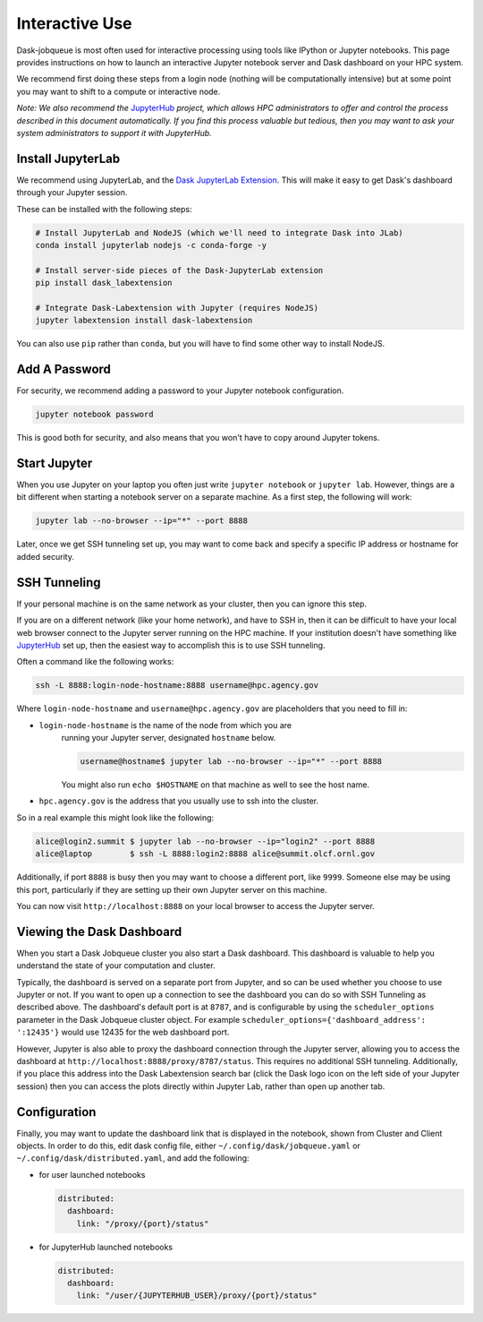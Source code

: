 Interactive Use
===============

Dask-jobqueue is most often used for interactive processing using tools like
IPython or Jupyter notebooks.  This page provides instructions on how to launch
an interactive Jupyter notebook server and Dask dashboard on your HPC system.

We recommend first doing these steps from a login node (nothing will be
computationally intensive) but at some point you may want to shift to a compute
or interactive node.

*Note: We also recommend the* `JupyterHub <https://jupyter.org/hub>`_ *project,
which allows HPC administrators to offer and control the process described
in this document automatically.  If you find this process valuable but tedious,
then you may want to ask your system administrators to support it with
JupyterHub.*

Install JupyterLab
------------------

We recommend using JupyterLab, and the `Dask JupyterLab Extension
<https://github.com/dask/dask-labextension>`_.  This will make it easy to get
Dask's dashboard through your Jupyter session.

These can be installed with the following steps:

.. code-block:: bash

   # Install JupyterLab and NodeJS (which we'll need to integrate Dask into JLab)
   conda install jupyterlab nodejs -c conda-forge -y

   # Install server-side pieces of the Dask-JupyterLab extension
   pip install dask_labextension

   # Integrate Dask-Labextension with Jupyter (requires NodeJS)
   jupyter labextension install dask-labextension

You can also use ``pip`` rather than ``conda``, but you will have to find some
other way to install NodeJS.

.. image:: https://github.com/dask/dask-labextension/raw/master/dask.png
   :width: 50%
   :alt: Dask JupyterLab Dashboard

Add A Password
--------------

For security, we recommend adding a password to your Jupyter notebook
configuration.

.. code-block:: bash

   jupyter notebook password

This is good both for security, and also means that you won't have to copy
around Jupyter tokens.


Start Jupyter
-------------

When you use Jupyter on your laptop you often just write ``jupyter notebook``
or ``jupyter lab``.  However, things are a bit different when starting a
notebook server on a separate machine.  As a first step, the following will
work:

.. code-block:: bash

   jupyter lab --no-browser --ip="*" --port 8888

Later, once we get SSH tunneling set up, you may want to come back and specify
a specific IP address or hostname for added security.


SSH Tunneling
-------------

If your personal machine is on the same network as your cluster, then you can
ignore this step.

If you are on a different network (like your home network), and have to SSH in,
then it can be difficult to have your local web browser connect to the Jupyter
server running on the HPC machine.  If your institution doesn't have something
like `JupyterHub <https://jupyter.org/hub>`_ set up, then the easiest way to
accomplish this is to use SSH tunneling.

Often a command like the following works:

.. code-block:: bash

   ssh -L 8888:login-node-hostname:8888 username@hpc.agency.gov

Where ``login-node-hostname`` and ``username@hpc.agency.gov`` are placeholders
that you need to fill in:

-  ``login-node-hostname`` is the name of the node from which you are
    running your Jupyter server, designated ``hostname`` below.

    .. code-block:: bash

      username@hostname$ jupyter lab --no-browser --ip="*" --port 8888

    You might also run ``echo $HOSTNAME`` on that machine as well to see the
    host name.

-   ``hpc.agency.gov`` is the address that you usually use to
    ssh into the cluster.

So in a real example this might look like the following:

.. code-block:: bash

    alice@login2.summit $ jupyter lab --no-browser --ip="login2" --port 8888
    alice@laptop        $ ssh -L 8888:login2:8888 alice@summit.olcf.ornl.gov

Additionally, if port ``8888`` is busy then you may want to choose a different
port, like ``9999``.  Someone else may be using this port, particularly if they
are setting up their own Jupyter server on this machine.

You can now visit ``http://localhost:8888`` on your local browser to access the
Jupyter server.


Viewing the Dask Dashboard
--------------------------

When you start a Dask Jobqueue cluster you also start a Dask dashboard.  This
dashboard is valuable to help you understand the state of your computation and
cluster.

Typically, the dashboard is served on a separate port from Jupyter, and so can
be used whether you choose to use Jupyter or not. If you want to open up a
connection to see the dashboard you can do so with SSH Tunneling as described
above. The dashboard's default port is at ``8787``, and is configurable by
using the ``scheduler_options`` parameter in the Dask Jobqueue cluster object.
For example ``scheduler_options={'dashboard_address': ':12435'}`` would use
12435 for the web dashboard port.

However, Jupyter is also able to proxy the dashboard connection through the
Jupyter server, allowing you to access the dashboard at
``http://localhost:8888/proxy/8787/status``.  This requires no additional SSH
tunneling.  Additionally, if you place this address into the Dask Labextension
search bar (click the Dask logo icon on the left side of your Jupyter session)
then you can access the plots directly within Jupyter Lab, rather than open up
another tab.

Configuration
-------------

Finally, you may want to update the dashboard link that is displayed in the
notebook, shown from Cluster and Client objects. In order to do this,
edit dask config file, either ``~/.config/dask/jobqueue.yaml`` or
``~/.config/dask/distributed.yaml``, and add the following:

- for user launched notebooks

  .. code-block:: yaml

   distributed:
     dashboard:
       link: "/proxy/{port}/status"

- for JupyterHub launched notebooks

  .. code-block:: yaml

     distributed:
       dashboard:
         link: "/user/{JUPYTERHUB_USER}/proxy/{port}/status"
